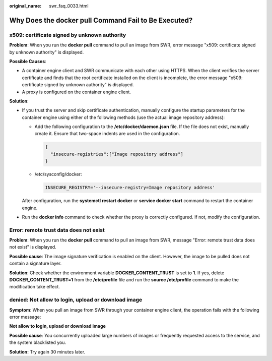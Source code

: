 :original_name: swr_faq_0033.html

.. _swr_faq_0033:

Why Does the **docker pull** Command Fail to Be Executed?
=========================================================

x509: certificate signed by unknown authority
---------------------------------------------

**Problem**: When you run the **docker pull** command to pull an image from SWR, error message "x509: certificate signed by unknown authority" is displayed.

**Possible Causes**:

-  A container engine client and SWR communicate with each other using HTTPS. When the client verifies the server certificate and finds that the root certificate installed on the client is incomplete, the error message "x509: certificate signed by unknown authority" is displayed.
-  A proxy is configured on the container engine client.

**Solution**:

-  If you trust the server and skip certificate authentication, manually configure the startup parameters for the container engine using either of the following methods (use the actual image repository address):

   -  Add the following configuration to the **/etc/docker/daemon.json** file. If the file does not exist, manually create it. Ensure that two-space indents are used in the configuration.

      .. code-block::

         {
           "insecure-registries":["Image repository address"]
         }

   -  /etc/sysconfig/docker:

      .. code-block::

         INSECURE_REGISTRY='--insecure-registry=Image repository address'

   After configuration, run the **systemctl restart docker** or **service docker start** command to restart the container engine.

-  Run the **docker info** command to check whether the proxy is correctly configured. If not, modify the configuration.

Error: remote trust data does not exist
---------------------------------------

**Problem**: When you run the **docker pull** command to pull an image from SWR, message "Error: remote trust data does not exist" is displayed.

**Possible cause**: The image signature verification is enabled on the client. However, the image to be pulled does not contain a signature layer.

**Solution**: Check whether the environment variable **DOCKER_CONTENT_TRUST** is set to **1**. If yes, delete **DOCKER_CONTENT_TRUST=1** from the **/etc/profile** file and run the **source /etc/profile** command to make the modification take effect.

denied: Not allow to login, upload or download image
----------------------------------------------------

**Symptom**: When you pull an image from SWR through your container engine client, the operation fails with the following error message:

**Not allow to login, upload or download image**

**Possible cause**: You concurrently uploaded large numbers of images or frequently requested access to the service, and the system blacklisted you.

**Solution:** Try again 30 minutes later.
